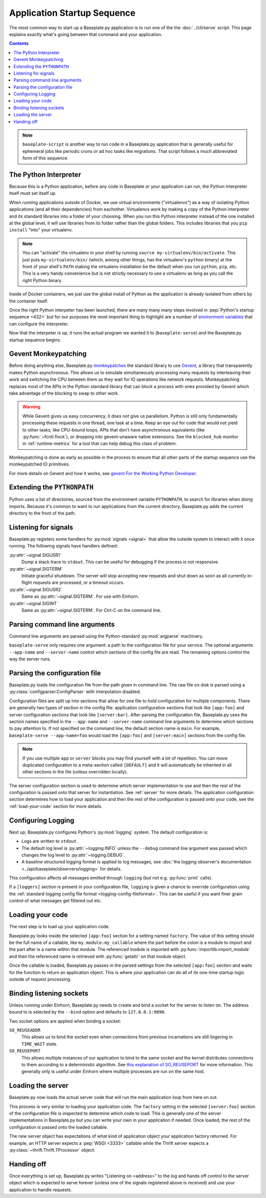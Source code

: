 Application Startup Sequence
============================

The most common way to start up a Baseplate.py application is to run one of the
the :doc:`../cli/serve` script. This page explains exactly what's going between
that command and your application.

.. contents::
   :backlinks: none

.. note::
   ``baseplate-script`` is another way to run code in a Baseplate.py
   application that is generally useful for ephemeral jobs like periodic crons
   or ad hoc tasks like migrations. That script follows a much abbreviated form
   of this sequence.

The Python Interpreter
----------------------

Because this is a Python application, before any code in Baseplate or your
application can run, the Python interpreter itself must set itself up.

When running applications outside of Docker, we use virtual environments
("virtualenvs") as a way of isolating Python applications (and all their
dependencies) from eachother. Virtualenvs work by making a copy of the Python
interpreter and its standard libraries into a folder of your choosing.  When
you run this Python interpreter instead of the one installed at the global
level, it will use libraries from its folder rather than the global folders.
This includes libraries that you ``pip install`` "into" your virtualenv.

.. note:: You can "activate" the virtualenv in your shell by running ``source
   my-virtualenv/bin/activate``. This just puts ``my-virtualenv/bin/`` (which,
   among other things, has the virtualenv's ``python`` binary) at the front of
   your shell's ``PATH`` making the virtualenv installation be the default when
   you run ``python``, ``pip``, etc. This is a very handy convenience but is
   not strictly necessary to use a virtualenv as long as you call the right
   Python binary.

Inside of Docker containers, we just use the global install of Python as the
application is already isolated from others by the container itself.

Once the right Python interpeter has been launched, there are many many many
steps involved in :pep:`Python's startup sequence <432>` but for our purposes
the most important thing to highlight are a number of `environment variables`_
that can configure the interpreter.

Now that the interpeter is up, it runs the actual program we wanted it to
(``baseplate-serve``) and the Baseplate.py startup sequence begins.

.. _`environment variables`: https://docs.python.org/3/using/cmdline.html#environment-variables

Gevent Monkeypatching
---------------------

Before doing anything else, Baseplate.py `monkeypatches`_ the standard library
to use `Gevent`_, a library that transparently makes Python asynchronous.  This
allows us to simulate simultaneously processing many requests by interleaving
their work and switching the CPU between them as they wait for IO operations
like network requests.  Monkeypatching replaces most of the APIs in the Python
standard library that can block a process with ones provided by Gevent which
take advantage of the blocking to swap to other work.

.. warning:: While Gevent gives us easy concurrency, it does *not* give us
   parallelism. Python is still only fundamentally processing these requests in
   one thread, one task at a time. Keep an eye out for code that would not
   yield to other tasks, like CPU-bound loops, APIs that don't have
   asynchronous equivalents (like :py:func:`~fcntl.flock`), or dropping into
   gevent-unaware native extensions. See the ``blocked_hub`` monitor in
   :ref:`runtime-metrics` for a tool that can help debug this class of problem.

Monkeypatching is done as early as possible in the process to ensure that all
other parts of the startup sequence use the monkeypatched IO primitives.

For more details on Gevent and how it works, see `gevent For the Working Python
Developer`_.

.. _`monkeypatches`: https://en.wikipedia.org/wiki/Monkey_patch
.. _`Gevent`: https://www.gevent.org/
.. _`gevent for the Working Python Developer`: https://sdiehl.github.io/gevent-tutorial/

Extending the ``PYTHONPATH``
----------------------------

Python uses a list of directories, sourced from the environment variable
``PYTHONPATH``, to search for libraries when doing imports. Because it's common
to want to run applications from the current directory, Baseplate.py adds the
current directory to the front of the path.

Listening for signals
---------------------

Baseplate.py registers some handlers for :py:mod:`signals <signal>` that allow
the outside system to interact with it once running. The following signals have
handlers defined:

:py:attr:`~signal.SIGUSR1`
   Dump a stack trace to ``stdout``. This can be useful for debugging if the
   process is not responsive.

:py:attr:`~signal.SIGTERM`
   Initiate graceful shutdown. The server will stop accepting new requests and
   shut down as soon as all currently in-flight requests are processed, or a
   timeout occurs.

:py:attr:`~signal.SIGUSR2`
   Same as :py:attr:`~signal.SIGTERM`. For use with Einhorn.

:py:attr:`~signal.SIGINT`
   Same as :py:attr:`~signal.SIGTERM`. For Ctrl-C on the command line.

Parsing command line arguments
------------------------------

Command line arguments are parsed using the Python-standard :py:mod:`argparse`
machinery.

``baseplate-serve`` only requires one argument: a path to the configuration
file for your service. The optional arguments ``--app-name`` and
``--server-name`` control which sections of the config file are read. The
remaining options control the way the server runs.

Parsing the configuration file
------------------------------

Baseplate.py loads the configuration file from the path given in command line.
The raw file on disk is parsed using a :py:class:`configparser.ConfigParser`
with interpolation disabled.

Configuration files are split up into sections that allow for one file to hold
configuration for multiple components. There are generally two types of section
in the config file: application configuration sections that look like
``[app:foo]`` and server configuration sections that look like
``[server:bar]``. After parsing the configuration file, Baseplate.py uses the
section names specified in the ``--app-name`` and ``--server-name`` command
line arguments to determine which sections to pay attention to. If not
specified on the command line, the default section name is ``main``. For
example, ``baseplate-serve --app-name=foo`` would load the ``[app:foo]`` and
``[server:main]`` sections from the config file.

.. note:: If you use multiple ``app`` or ``server`` blocks you may find
   yourself with a lot of repetition.  You can move duplicated configuration to
   a meta-section called ``[DEFAULT]`` and it will automatically be inherited
   in all other sections in the file (unless overridden locally).

The server configuration section is used to determine which server
implementation to use and then the rest of the configuration is passed onto
that server for instantiation.  See :ref:`server` for more details.  The
application configuration section determines how to load your application and
then the rest of the configuration is passed onto your code, see the
:ref:`load-your-code` section for more details.

Configuring Logging
-------------------

Next up, Baseplate.py configures Python's :py:mod:`logging` system. The default
configuration is:

* Logs are written to ``stdout``.
* The default log level is :py:attr:`~logging.INFO` unless the ``--debug``
  command line argument was passed which changes the log level to
  :py:attr:`~logging.DEBUG`.
* A baseline structured logging format is applied to log messages, see
  :doc:`the logging observer's documentation
  <../api/baseplate/observers/logging>` for details.

This configuration affects all messages emitted through ``logging`` (but not
e.g. :py:func:`print` calls).

If a ``[loggers]`` section is present in your configuration file, ``logging``
is given a chance to override configuration using the :ref:`standard logging
config file format <logging-config-fileformat>`. This can be useful if you want
finer grain control of what messages get filtered out etc.

.. _load-your-code:

Loading your code
-----------------

The next step is to load up your application code.

Baseplate.py looks inside the selected ``[app:foo]`` section for a setting
named ``factory``. The value of this setting should be the full name of a
callable, like ``my.module:my_callable`` where the part before the colon is a
module to import and the part after is a name within that module.  The
referenced module is imported with :py:func:`importlib.import_module` and then
the referenced name is retrieved with :py:func:`getattr` on that module object.

Once the callable is loaded, Baseplate.py passes in the parsed settings from
the selected ``[app:foo]`` section and waits for the function to return an
application object. This is where your application can do all of its one-time
startup logic outside of request processing.

Binding listening sockets
-------------------------

Unless running under Einhorn, Baseplate.py needs to create and bind a socket
for the server to listen on. The address bound to is selected by the ``--bind``
option and defaults to ``127.0.0.1:9090``.

Two socket options are applied when binding a socket:

``SO_REUSEADDR``
   This allows us to bind the socket even when connections from previous
   incarnations are still lingering in ``TIME_WAIT`` state.

``SO_REUSEPORT``
   This allows multiple instances of our application to bind to the same socket
   and the kernel distributes connections to them according to a deterministic
   algorithm. See `this explanation of SO_REUSEPORT`_ for more information.
   This generally only is useful under Einhorn where multiple processes are run
   on the same host.

.. _`this explanation of SO_REUSEPORT`: https://lwn.net/Articles/542629/

.. _server:

Loading the server
------------------

Baseplate.py now loads the actual server code that will run the main
application loop from here on out.

This process is very similar to loading your application code. The ``factory``
setting in the selected ``[server:foo]`` section of the configuration file is
inspected to determine which code to load. This is generally one of the server
implementations in Baseplate.py but you can write your own in your application
if needed. Once loaded, the rest of the configuration is passed onto the loaded
callable.

The new server object has expectations of what kind of application object your
application factory returned. For example, an HTTP server expects a :pep:`WSGI
<3333>` callable while the Thrift server expects a
:py:class:`~thrift.Thrift.TProcessor` object.

Handing off
-----------

Once everything is set up, Baseplate.py writes "Listening on <address>" to the
log and hands off control to the server object which is expected to serve
forever (unless one of the signals registered above is received) and use your
application to handle requests.
